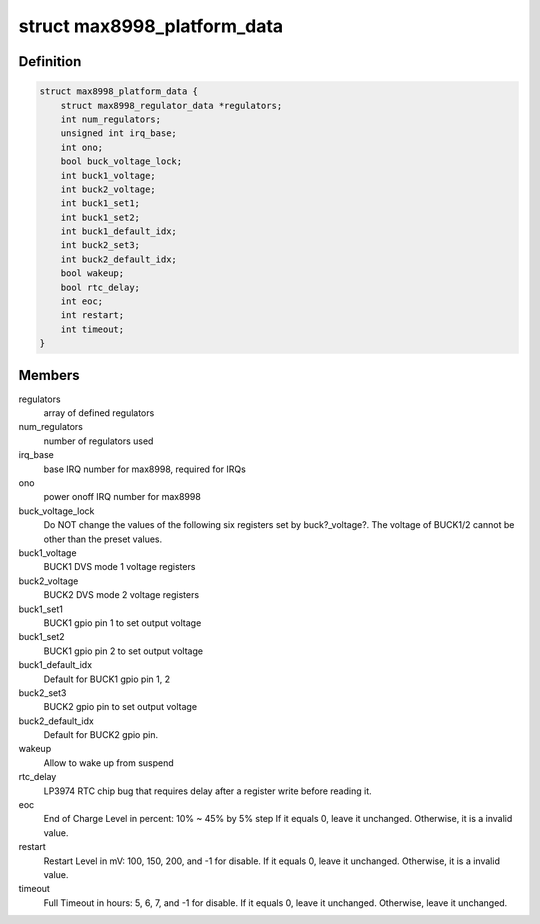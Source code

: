 .. -*- coding: utf-8; mode: rst -*-
.. src-file: include/linux/mfd/max8998.h

.. _`max8998_platform_data`:

struct max8998_platform_data
============================

.. c:type:: struct max8998_platform_data

    packages regulator init data

.. _`max8998_platform_data.definition`:

Definition
----------

.. code-block:: c

    struct max8998_platform_data {
        struct max8998_regulator_data *regulators;
        int num_regulators;
        unsigned int irq_base;
        int ono;
        bool buck_voltage_lock;
        int buck1_voltage;
        int buck2_voltage;
        int buck1_set1;
        int buck1_set2;
        int buck1_default_idx;
        int buck2_set3;
        int buck2_default_idx;
        bool wakeup;
        bool rtc_delay;
        int eoc;
        int restart;
        int timeout;
    }

.. _`max8998_platform_data.members`:

Members
-------

regulators
    array of defined regulators

num_regulators
    number of regulators used

irq_base
    base IRQ number for max8998, required for IRQs

ono
    power onoff IRQ number for max8998

buck_voltage_lock
    Do NOT change the values of the following six
    registers set by buck?_voltage?. The voltage of BUCK1/2 cannot
    be other than the preset values.

buck1_voltage
    BUCK1 DVS mode 1 voltage registers

buck2_voltage
    BUCK2 DVS mode 2 voltage registers

buck1_set1
    BUCK1 gpio pin 1 to set output voltage

buck1_set2
    BUCK1 gpio pin 2 to set output voltage

buck1_default_idx
    Default for BUCK1 gpio pin 1, 2

buck2_set3
    BUCK2 gpio pin to set output voltage

buck2_default_idx
    Default for BUCK2 gpio pin.

wakeup
    Allow to wake up from suspend

rtc_delay
    LP3974 RTC chip bug that requires delay after a register
    write before reading it.

eoc
    End of Charge Level in percent: 10% ~ 45% by 5% step
    If it equals 0, leave it unchanged.
    Otherwise, it is a invalid value.

restart
    Restart Level in mV: 100, 150, 200, and -1 for disable.
    If it equals 0, leave it unchanged.
    Otherwise, it is a invalid value.

timeout
    Full Timeout in hours: 5, 6, 7, and -1 for disable.
    If it equals 0, leave it unchanged.
    Otherwise, leave it unchanged.

.. This file was automatic generated / don't edit.

